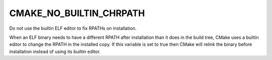 CMAKE_NO_BUILTIN_CHRPATH
------------------------

Do not use the builtin ELF editor to fix RPATHs on installation.

When an ELF binary needs to have a different RPATH after installation
than it does in the build tree, CMake uses a builtin editor to change
the RPATH in the installed copy.  If this variable is set to true then
CMake will relink the binary before installation instead of using its
builtin editor.

